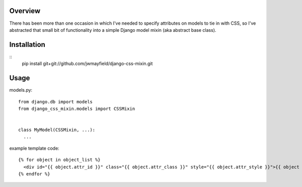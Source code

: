 Overview
========

There has been more than one occasion in which I've needed to specify attributes on models to tie in with CSS, so I've abstracted that small bit of functionality into a simple Django model mixin (aka abstract base class).

Installation
============

::
  pip install git+git://github.com/jwmayfield/django-css-mixin.git

Usage
=====

models.py::

  from django.db import models
  from django_css_mixin.models import CSSMixin


  class MyModel(CSSMixin, ...):
    ...

example template code::

  {% for object in object_list %}
    <div id="{{ object.attr_id }}" class="{{ object.attr_class }}" style="{{ object.attr_style }}">{{ object }}</div>
  {% endfor %}
